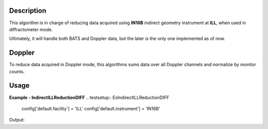 .. algorithm::

.. summary::

.. relatedalgorithms::

.. properties::

Description
-----------

This algorithm is in charge of reducing data acquired using **IN16B** indirect geometry instrument at **ILL**, when used in diffractometer mode.

Ultimately, it will handle both BATS and Doppler data, but the later is the only one implemented as of now.

Doppler
-------

To reduce data acquired in Doppler mode, this algorithms sums data over all Doppler channels and normalize by monitor counts.

Usage
-----

**Example - IndirectILLReductionDIFF**
.. testsetup:: ExIndirectILLReductionDIFF

   config['default.facility'] = 'ILL'
   config['default.instrument'] = 'IN16B'

.. testcode:: ExIndirectILLReductionDIFF

    ws = IndirectILLEnergyTransfer(Run='ILL/IN16B/276047.nxs')
    print("Reduced workspace has {:d} spectra".format(ws.getItem(0).getNumberHistograms()))
    print("and {:d} bins.".format(ws.getItem(0).blocksize()))

Output:

.. testoutput:: ExIndirectILLReductionDIFF

    Reduced workspace has 18 spectra
    and 512 bins.

.. testcleanup:: ExIndirectILLReductionDIFF

   DeleteWorkspace('ws')